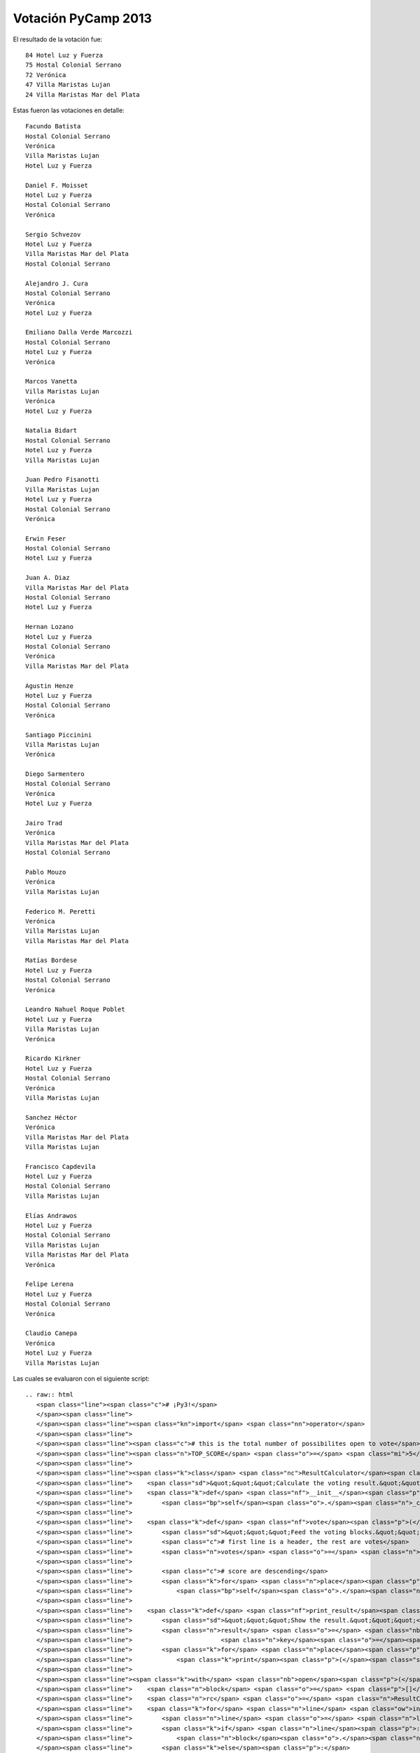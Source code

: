 
Votación PyCamp 2013
--------------------

El resultado de la votación fue:

::

      84 Hotel Luz y Fuerza
      75 Hostal Colonial Serrano
      72 Verónica
      47 Villa Maristas Lujan
      24 Villa Maristas Mar del Plata

Estas fueron las votaciones en detalle:

::

   Facundo Batista
   Hostal Colonial Serrano
   Verónica
   Villa Maristas Lujan
   Hotel Luz y Fuerza

   Daniel F. Moisset
   Hotel Luz y Fuerza
   Hostal Colonial Serrano
   Verónica

   Sergio Schvezov
   Hotel Luz y Fuerza
   Villa Maristas Mar del Plata
   Hostal Colonial Serrano

   Alejandro J. Cura
   Hostal Colonial Serrano
   Verónica
   Hotel Luz y Fuerza

   Emiliano Dalla Verde Marcozzi
   Hostal Colonial Serrano
   Hotel Luz y Fuerza
   Verónica

   Marcos Vanetta
   Villa Maristas Lujan
   Verónica
   Hotel Luz y Fuerza

   Natalia Bidart
   Hostal Colonial Serrano
   Hotel Luz y Fuerza
   Villa Maristas Lujan

   Juan Pedro Fisanotti
   Villa Maristas Lujan
   Hotel Luz y Fuerza
   Hostal Colonial Serrano
   Verónica

   Erwin Feser
   Hostal Colonial Serrano
   Hotel Luz y Fuerza

   Juan A. Diaz
   Villa Maristas Mar del Plata
   Hostal Colonial Serrano
   Hotel Luz y Fuerza

   Hernan Lozano
   Hotel Luz y Fuerza
   Hostal Colonial Serrano
   Verónica
   Villa Maristas Mar del Plata

   Agustin Henze
   Hotel Luz y Fuerza
   Hostal Colonial Serrano
   Verónica

   Santiago Piccinini
   Villa Maristas Lujan
   Verónica

   Diego Sarmentero
   Hostal Colonial Serrano
   Verónica
   Hotel Luz y Fuerza

   Jairo Trad
   Verónica
   Villa Maristas Mar del Plata
   Hostal Colonial Serrano

   Pablo Mouzo
   Verónica
   Villa Maristas Lujan

   Federico M. Peretti
   Verónica
   Villa Maristas Lujan
   Villa Maristas Mar del Plata

   Matías Bordese
   Hotel Luz y Fuerza
   Hostal Colonial Serrano
   Verónica

   Leandro Nahuel Roque Poblet
   Hotel Luz y Fuerza
   Villa Maristas Lujan
   Verónica

   Ricardo Kirkner
   Hotel Luz y Fuerza
   Hostal Colonial Serrano
   Verónica
   Villa Maristas Lujan

   Sanchez Héctor
   Verónica
   Villa Maristas Mar del Plata
   Villa Maristas Lujan

   Francisco Capdevila
   Hotel Luz y Fuerza
   Hostal Colonial Serrano
   Villa Maristas Lujan

   Elías Andrawos
   Hotel Luz y Fuerza
   Hostal Colonial Serrano
   Villa Maristas Lujan
   Villa Maristas Mar del Plata
   Verónica

   Felipe Lerena
   Hotel Luz y Fuerza
   Hostal Colonial Serrano
   Verónica

   Claudio Canepa
   Verónica
   Hotel Luz y Fuerza
   Villa Maristas Lujan

Las cuales se evaluaron con el siguiente script:

::

   .. raw:: html
      <span class="line"><span class="c"># ¡Py3!</span>
      </span><span class="line">
      </span><span class="line"><span class="kn">import</span> <span class="nn">operator</span>
      </span><span class="line">
      </span><span class="line"><span class="c"># this is the total number of possibilites open to vote</span>
      </span><span class="line"><span class="n">TOP_SCORE</span> <span class="o">=</span> <span class="mi">5</span>
      </span><span class="line">
      </span><span class="line"><span class="k">class</span> <span class="nc">ResultCalculator</span><span class="p">:</span>
      </span><span class="line">    <span class="sd">&quot;&quot;&quot;Calculate the voting result.&quot;&quot;&quot;</span>
      </span><span class="line">    <span class="k">def</span> <span class="nf">__init__</span><span class="p">(</span><span class="bp">self</span><span class="p">):</span>
      </span><span class="line">        <span class="bp">self</span><span class="o">.</span><span class="n">_count</span> <span class="o">=</span> <span class="p">{}</span>
      </span><span class="line">
      </span><span class="line">    <span class="k">def</span> <span class="nf">vote</span><span class="p">(</span><span class="bp">self</span><span class="p">,</span> <span class="n">block</span><span class="p">):</span>
      </span><span class="line">        <span class="sd">&quot;&quot;&quot;Feed the voting blocks.&quot;&quot;&quot;</span>
      </span><span class="line">        <span class="c"># first line is a header, the rest are votes</span>
      </span><span class="line">        <span class="n">votes</span> <span class="o">=</span> <span class="n">block</span><span class="p">[</span><span class="mi">1</span><span class="p">:]</span>
      </span><span class="line">
      </span><span class="line">        <span class="c"># score are descending</span>
      </span><span class="line">        <span class="k">for</span> <span class="n">place</span><span class="p">,</span> <span class="n">score</span> <span class="ow">in</span> <span class="nb">zip</span><span class="p">(</span><span class="n">votes</span><span class="p">,</span> <span class="nb">range</span><span class="p">(</span><span class="n">TOP_SCORE</span><span class="p">,</span> <span class="mi">0</span><span class="p">,</span> <span class="o">-</span><span class="mi">1</span><span class="p">)):</span>
      </span><span class="line">            <span class="bp">self</span><span class="o">.</span><span class="n">_count</span><span class="p">[</span><span class="n">place</span><span class="p">]</span> <span class="o">=</span> <span class="bp">self</span><span class="o">.</span><span class="n">_count</span><span class="o">.</span><span class="n">get</span><span class="p">(</span><span class="n">place</span><span class="p">,</span> <span class="mi">0</span><span class="p">)</span> <span class="o">+</span> <span class="n">score</span>
      </span><span class="line">
      </span><span class="line">    <span class="k">def</span> <span class="nf">print_result</span><span class="p">(</span><span class="bp">self</span><span class="p">):</span>
      </span><span class="line">        <span class="sd">&quot;&quot;&quot;Show the result.&quot;&quot;&quot;</span>
      </span><span class="line">        <span class="n">result</span> <span class="o">=</span> <span class="nb">sorted</span><span class="p">(</span><span class="bp">self</span><span class="o">.</span><span class="n">_count</span><span class="o">.</span><span class="n">items</span><span class="p">(),</span>
      </span><span class="line">                        <span class="n">key</span><span class="o">=</span><span class="n">operator</span><span class="o">.</span><span class="n">itemgetter</span><span class="p">(</span><span class="mi">1</span><span class="p">),</span> <span class="n">reverse</span><span class="o">=</span><span class="bp">True</span><span class="p">)</span>
      </span><span class="line">        <span class="k">for</span> <span class="n">place</span><span class="p">,</span> <span class="n">score</span> <span class="ow">in</span> <span class="n">result</span><span class="p">:</span>
      </span><span class="line">            <span class="k">print</span><span class="p">(</span><span class="s">&quot;{:5d} {}&quot;</span><span class="o">.</span><span class="n">format</span><span class="p">(</span><span class="n">score</span><span class="p">,</span> <span class="n">place</span><span class="p">))</span>
      </span><span class="line">
      </span><span class="line"><span class="k">with</span> <span class="nb">open</span><span class="p">(</span><span class="s">&quot;voto_pycamp.txt&quot;</span><span class="p">,</span> <span class="n">encoding</span><span class="o">=</span><span class="s">&quot;utf8&quot;</span><span class="p">)</span> <span class="k">as</span> <span class="n">fh</span><span class="p">:</span>
      </span><span class="line">    <span class="n">block</span> <span class="o">=</span> <span class="p">[]</span>
      </span><span class="line">    <span class="n">rc</span> <span class="o">=</span> <span class="n">ResultCalculator</span><span class="p">()</span>
      </span><span class="line">    <span class="k">for</span> <span class="n">line</span> <span class="ow">in</span> <span class="n">fh</span><span class="p">:</span>
      </span><span class="line">        <span class="n">line</span> <span class="o">=</span> <span class="n">line</span><span class="o">.</span><span class="n">strip</span><span class="p">()</span>
      </span><span class="line">        <span class="k">if</span> <span class="n">line</span><span class="p">:</span>
      </span><span class="line">            <span class="n">block</span><span class="o">.</span><span class="n">append</span><span class="p">(</span><span class="n">line</span><span class="p">)</span>
      </span><span class="line">        <span class="k">else</span><span class="p">:</span>
      </span><span class="line">            <span class="c"># empty line: block delimiter</span>
      </span><span class="line">            <span class="n">rc</span><span class="o">.</span><span class="n">vote</span><span class="p">(</span><span class="n">block</span><span class="p">)</span>
      </span><span class="line">            <span class="n">block</span> <span class="o">=</span> <span class="p">[]</span>
      </span><span class="line">    <span class="n">rc</span><span class="o">.</span><span class="n">vote</span><span class="p">(</span><span class="n">block</span><span class="p">)</span>
      </span><span class="line">
      </span><span class="line"><span class="k">print</span><span class="p">(</span><span class="s">&quot;Resultado:&quot;</span><span class="p">)</span>
      </span><span class="line"><span class="n">rc</span><span class="o">.</span><span class="n">print_result</span><span class="p">()</span>
      </span>

